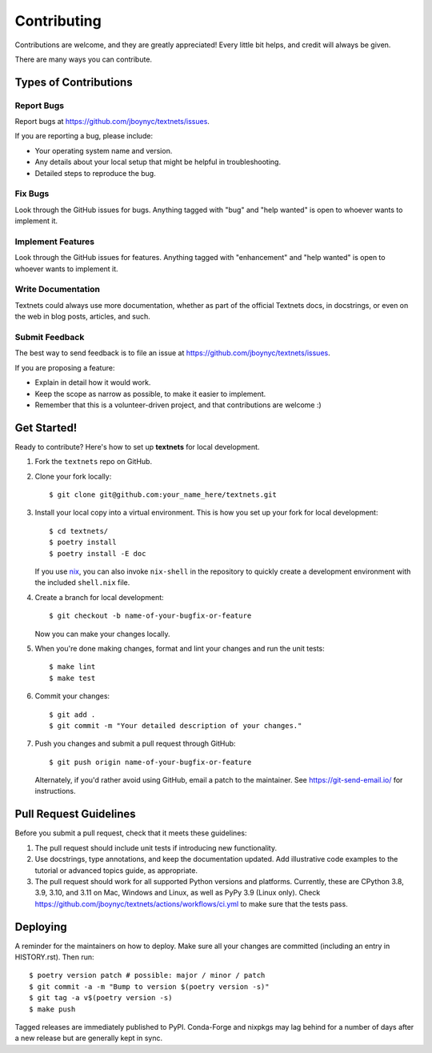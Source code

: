 .. highlight:: shell

============
Contributing
============

Contributions are welcome, and they are greatly appreciated! Every little bit
helps, and credit will always be given.

There are many ways you can contribute.

Types of Contributions
----------------------

Report Bugs
~~~~~~~~~~~

Report bugs at https://github.com/jboynyc/textnets/issues.

If you are reporting a bug, please include:

* Your operating system name and version.
* Any details about your local setup that might be helpful in troubleshooting.
* Detailed steps to reproduce the bug.

Fix Bugs
~~~~~~~~

Look through the GitHub issues for bugs. Anything tagged with "bug" and "help
wanted" is open to whoever wants to implement it.

Implement Features
~~~~~~~~~~~~~~~~~~

Look through the GitHub issues for features. Anything tagged with "enhancement"
and "help wanted" is open to whoever wants to implement it.

Write Documentation
~~~~~~~~~~~~~~~~~~~

Textnets could always use more documentation, whether as part of the
official Textnets docs, in docstrings, or even on the web in blog posts,
articles, and such.

Submit Feedback
~~~~~~~~~~~~~~~

The best way to send feedback is to file an issue at https://github.com/jboynyc/textnets/issues.

If you are proposing a feature:

* Explain in detail how it would work.
* Keep the scope as narrow as possible, to make it easier to implement.
* Remember that this is a volunteer-driven project, and that contributions
  are welcome :)

Get Started!
------------

Ready to contribute? Here's how to set up **textnets** for local development.

1. Fork the ``textnets`` repo on GitHub.
2. Clone your fork locally::

    $ git clone git@github.com:your_name_here/textnets.git

3. Install your local copy into a virtual environment. This is how you set up
   your fork for local development::

    $ cd textnets/
    $ poetry install
    $ poetry install -E doc

   If you use `nix <https://nixos.org/nix>`__, you can also invoke
   ``nix-shell`` in the repository to quickly create a development environment
   with the included ``shell.nix`` file.

4. Create a branch for local development::

    $ git checkout -b name-of-your-bugfix-or-feature

   Now you can make your changes locally.

5. When you're done making changes, format and lint your changes and run the
   unit tests::

    $ make lint
    $ make test

6. Commit your changes::

    $ git add .
    $ git commit -m "Your detailed description of your changes."

7. Push you changes and submit a pull request through GitHub::

    $ git push origin name-of-your-bugfix-or-feature

   Alternately, if you'd rather avoid using GitHub, email a patch to the
   maintainer. See https://git-send-email.io/ for instructions.

Pull Request Guidelines
-----------------------

Before you submit a pull request, check that it meets these guidelines:

1. The pull request should include unit tests if introducing new functionality.
2. Use docstrings, type annotations, and keep the documentation updated. Add
   illustrative code examples to the tutorial or advanced topics guide, as
   appropriate.
3. The pull request should work for all supported Python versions and
   platforms. Currently, these are CPython 3.8, 3.9, 3.10, and 3.11 on Mac,
   Windows and Linux, as well as PyPy 3.9 (Linux only). Check
   https://github.com/jboynyc/textnets/actions/workflows/ci.yml to make sure
   that the tests pass.

Deploying
---------

A reminder for the maintainers on how to deploy.
Make sure all your changes are committed (including an entry in HISTORY.rst).
Then run::

$ poetry version patch # possible: major / minor / patch
$ git commit -a -m "Bump to version $(poetry version -s)"
$ git tag -a v$(poetry version -s)
$ make push

Tagged releases are immediately published to PyPI. Conda-Forge and nixpkgs may
lag behind for a number of days after a new release but are generally kept in
sync.
